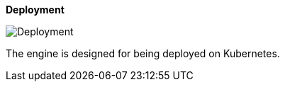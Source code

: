 :showtitle: 
:page-title: Deployment: Kubernetes 
:page-description: Deployment to Kubernetes 
:imagesdir: /assets/docs

**Deployment**

image::Architecture-Deployment.png[Deployment]

The engine is designed for being deployed on Kubernetes.
